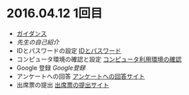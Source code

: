 * 2016.04.12 1回目
- [[./ガイダンス_2016.org][ガイダンス]] 
- [[先生の自己紹介.org][先生の自己紹介]]
- IDとパスワードの設定 [[./情報処理2016_IDとパスワード.org][IDとパスワード]]
- コンピュータ環境の確認と設定 [[./情報処理_コンピュータ利用環境の確認.org][コンピュータ利用環境の確認]]
- Google 登録 [[GoogleDrive.org][Google登録]] 
- アンケートへの回答 [[http://goo.gl/forms/GPe2fCQaBm][アンケートへの回答サイト]]
- 出席票の提出 [[http://goo.gl/forms/zO9YWXdY29][出席票の提出サイト]]

